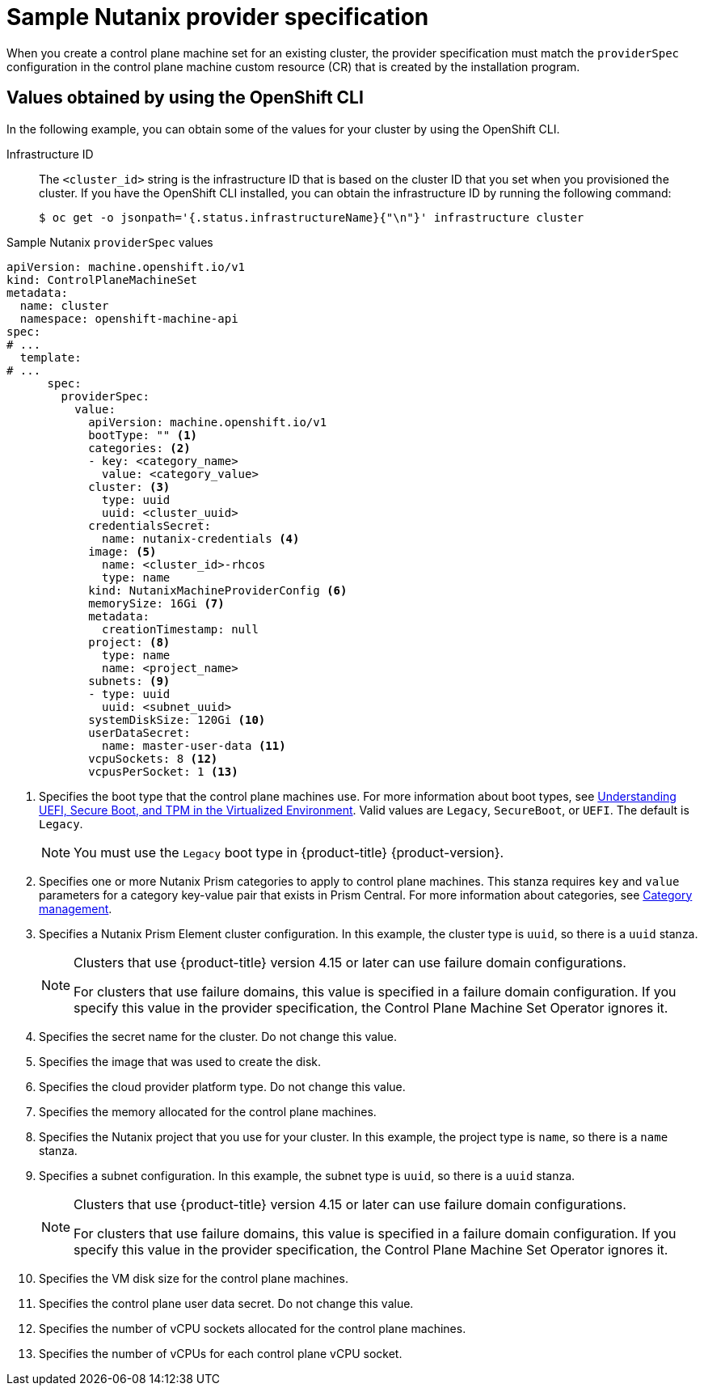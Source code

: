 // Module included in the following assemblies:
//
// * machine_management/cpmso-configuration.adoc

:_mod-docs-content-type: REFERENCE
[id="cpmso-yaml-provider-spec-nutanix_{context}"]
= Sample Nutanix provider specification

When you create a control plane machine set for an existing cluster, the provider specification must match the `providerSpec` configuration in the control plane machine custom resource (CR) that is created by the installation program.

[discrete]
[id="cpmso-yaml-provider-spec-nutanix-oc_{context}"]
== Values obtained by using the OpenShift CLI

In the following example, you can obtain some of the values for your cluster by using the OpenShift CLI.

Infrastructure ID:: The `<cluster_id>` string is the infrastructure ID that is based on the cluster ID that you set when you provisioned the cluster. If you have the OpenShift CLI installed, you can obtain the infrastructure ID by running the following command:
+
[source,terminal]
----
$ oc get -o jsonpath='{.status.infrastructureName}{"\n"}' infrastructure cluster
----

.Sample Nutanix `providerSpec` values
[source,yaml]
----
apiVersion: machine.openshift.io/v1
kind: ControlPlaneMachineSet
metadata:
  name: cluster
  namespace: openshift-machine-api
spec:
# ...
  template:
# ...
      spec:
        providerSpec:
          value:
            apiVersion: machine.openshift.io/v1
            bootType: "" <1>
            categories: <2>
            - key: <category_name>
              value: <category_value>
            cluster: <3>
              type: uuid
              uuid: <cluster_uuid>
            credentialsSecret:
              name: nutanix-credentials <4>
            image: <5>
              name: <cluster_id>-rhcos
              type: name
            kind: NutanixMachineProviderConfig <6>
            memorySize: 16Gi <7>
            metadata:
              creationTimestamp: null
            project: <8>
              type: name
              name: <project_name>
            subnets: <9>
            - type: uuid
              uuid: <subnet_uuid>
            systemDiskSize: 120Gi <10>
            userDataSecret:
              name: master-user-data <11>
            vcpuSockets: 8 <12>
            vcpusPerSocket: 1 <13>
----
<1> Specifies the boot type that the control plane machines use. For more information about boot types, see link:https://portal.nutanix.com/page/documents/kbs/details?targetId=kA07V000000H3K9SAK[Understanding UEFI, Secure Boot, and TPM in the Virtualized Environment]. Valid values are `Legacy`, `SecureBoot`, or `UEFI`. The default is `Legacy`.
+
[NOTE]
====
You must use the `Legacy` boot type in {product-title} {product-version}.
====
<2> Specifies one or more Nutanix Prism categories to apply to control plane machines. This stanza requires `key` and `value` parameters for a category key-value pair that exists in Prism Central. For more information about categories, see link:https://portal.nutanix.com/page/documents/details?targetId=Prism-Central-Guide-vpc_2022_6:ssp-ssp-categories-manage-pc-c.html[Category management].
<3> Specifies a Nutanix Prism Element cluster configuration. In this example, the cluster type is `uuid`, so there is a `uuid` stanza.
+
[NOTE]
====
Clusters that use {product-title} version 4.15 or later can use failure domain configurations.

For clusters that use failure domains, this value is specified in a failure domain configuration.
If you specify this value in the provider specification, the Control Plane Machine Set Operator ignores it.
====
<4> Specifies the secret name for the cluster. Do not change this value.
<5> Specifies the image that was used to create the disk.
<6> Specifies the cloud provider platform type. Do not change this value.
<7> Specifies the memory allocated for the control plane machines.
<8> Specifies the Nutanix project that you use for your cluster. In this example, the project type is `name`, so there is a `name` stanza.
<9> Specifies a subnet configuration. In this example, the subnet type is `uuid`, so there is a `uuid` stanza.
+
[NOTE]
====
Clusters that use {product-title} version 4.15 or later can use failure domain configurations.

For clusters that use failure domains, this value is specified in a failure domain configuration.
If you specify this value in the provider specification, the Control Plane Machine Set Operator ignores it.
====
<10> Specifies the VM disk size for the control plane machines.
<11> Specifies the control plane user data secret. Do not change this value.
<12> Specifies the number of vCPU sockets allocated for the control plane machines.
<13> Specifies the number of vCPUs for each control plane vCPU socket.